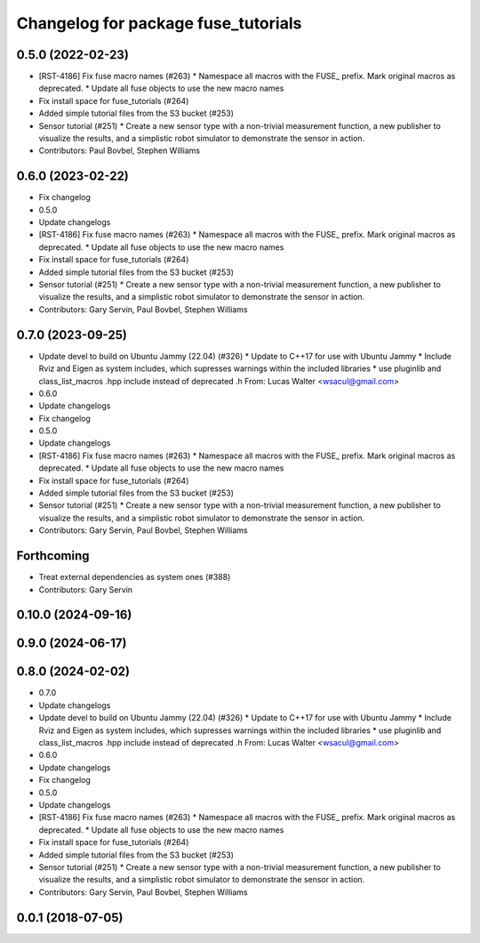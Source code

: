 ^^^^^^^^^^^^^^^^^^^^^^^^^^^^^^^^^^^^
Changelog for package fuse_tutorials
^^^^^^^^^^^^^^^^^^^^^^^^^^^^^^^^^^^^

0.5.0 (2022-02-23)
------------------
* [RST-4186] Fix fuse macro names (#263)
  * Namespace all macros with the FUSE\_ prefix. Mark original macros as deprecated.
  * Update all fuse objects to use the new macro names
* Fix install space for fuse_tutorials (#264)
* Added simple tutorial files from the S3 bucket (#253)
* Sensor tutorial (#251)
  * Create a new sensor type with a non-trivial measurement function, a new publisher to visualize the results, and a simplistic robot simulator to demonstrate the sensor in action.
* Contributors: Paul Bovbel, Stephen Williams

0.6.0 (2023-02-22)
------------------
* Fix changelog
* 0.5.0
* Update changelogs
* [RST-4186] Fix fuse macro names (#263)
  * Namespace all macros with the FUSE\_ prefix. Mark original macros as deprecated.
  * Update all fuse objects to use the new macro names
* Fix install space for fuse_tutorials (#264)
* Added simple tutorial files from the S3 bucket (#253)
* Sensor tutorial (#251)
  * Create a new sensor type with a non-trivial measurement function, a new publisher to visualize the results, and a simplistic robot simulator to demonstrate the sensor in action.
* Contributors: Gary Servin, Paul Bovbel, Stephen Williams

0.7.0 (2023-09-25)
------------------
* Update devel to build on Ubuntu Jammy (22.04) (#326)
  * Update to C++17 for use with Ubuntu Jammy
  * Include Rviz and Eigen as system includes, which supresses warnings within the included libraries
  * use pluginlib and class_list_macros .hpp include instead of deprecated .h From: Lucas Walter <wsacul@gmail.com>
* 0.6.0
* Update changelogs
* Fix changelog
* 0.5.0
* Update changelogs
* [RST-4186] Fix fuse macro names (#263)
  * Namespace all macros with the FUSE\_ prefix. Mark original macros as deprecated.
  * Update all fuse objects to use the new macro names
* Fix install space for fuse_tutorials (#264)
* Added simple tutorial files from the S3 bucket (#253)
* Sensor tutorial (#251)
  * Create a new sensor type with a non-trivial measurement function, a new publisher to visualize the results, and a simplistic robot simulator to demonstrate the sensor in action.
* Contributors: Gary Servin, Paul Bovbel, Stephen Williams

Forthcoming
-----------
* Treat external dependencies as system ones (#388)
* Contributors: Gary Servin

0.10.0 (2024-09-16)
-------------------

0.9.0 (2024-06-17)
------------------

0.8.0 (2024-02-02)
------------------
* 0.7.0
* Update changelogs
* Update devel to build on Ubuntu Jammy (22.04) (#326)
  * Update to C++17 for use with Ubuntu Jammy
  * Include Rviz and Eigen as system includes, which supresses warnings within the included libraries
  * use pluginlib and class_list_macros .hpp include instead of deprecated .h From: Lucas Walter <wsacul@gmail.com>
* 0.6.0
* Update changelogs
* Fix changelog
* 0.5.0
* Update changelogs
* [RST-4186] Fix fuse macro names (#263)
  * Namespace all macros with the FUSE\_ prefix. Mark original macros as deprecated.
  * Update all fuse objects to use the new macro names
* Fix install space for fuse_tutorials (#264)
* Added simple tutorial files from the S3 bucket (#253)
* Sensor tutorial (#251)
  * Create a new sensor type with a non-trivial measurement function, a new publisher to visualize the results, and a simplistic robot simulator to demonstrate the sensor in action.
* Contributors: Gary Servin, Paul Bovbel, Stephen Williams

0.0.1 (2018-07-05)
------------------
